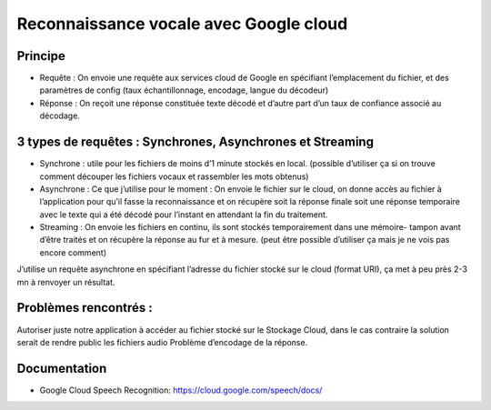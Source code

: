 Reconnaissance vocale avec Google cloud
=======================================


Principe
--------

- Requête : On envoie une requête aux services cloud de Google en spécifiant l’emplacement du fichier, et des paramètres de config (taux échantillonnage, encodage, langue du décodeur)
-	Réponse : On reçoit une réponse constituée texte décodé et d’autre part d’un taux de confiance associé au décodage.

3 types de requêtes : Synchrones, Asynchrones et Streaming
----------------------------------------------------------
-	Synchrone : utile pour les fichiers de moins d’1 minute stockés en local. (possible d’utiliser ça si on trouve comment découper les fichiers vocaux et rassembler les mots obtenus)

- Asynchrone :  Ce que j’utilise pour le moment : On envoie le fichier sur le cloud, on donne accès au fichier à l’application pour qu’il fasse la reconnaissance et on récupère soit la réponse finale soit une réponse temporaire avec le texte qui a été décodé pour l’instant en attendant la fin du traitement.

-	Streaming : On envoie les fichiers en continu, ils sont stockés temporairement dans une mémoire- tampon avant d’être traités et on récupère la réponse au fur et à mesure. (peut être possible d’utiliser ça mais je ne vois pas encore comment)

J’utilise un requête asynchrone en spécifiant l’adresse du fichier stocké sur le cloud (format URI), ça met à peu près 2-3 mn à renvoyer un résultat.

Problèmes rencontrés :
---------------------

Autoriser juste notre application à accéder au fichier stocké sur le Stockage Cloud, dans le cas contraire la solution serait de rendre public les fichiers audio
Problème d’encodage de la réponse.

Documentation
-------------
- Google Cloud Speech Recognition: https://cloud.google.com/speech/docs/

